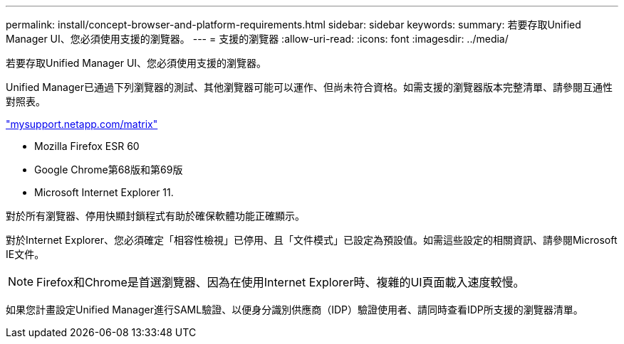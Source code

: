 ---
permalink: install/concept-browser-and-platform-requirements.html 
sidebar: sidebar 
keywords:  
summary: 若要存取Unified Manager UI、您必須使用支援的瀏覽器。 
---
= 支援的瀏覽器
:allow-uri-read: 
:icons: font
:imagesdir: ../media/


[role="lead"]
若要存取Unified Manager UI、您必須使用支援的瀏覽器。

Unified Manager已通過下列瀏覽器的測試、其他瀏覽器可能可以運作、但尚未符合資格。如需支援的瀏覽器版本完整清單、請參閱互通性對照表。

http://mysupport.netapp.com/matrix["mysupport.netapp.com/matrix"]

* Mozilla Firefox ESR 60
* Google Chrome第68版和第69版
* Microsoft Internet Explorer 11.


對於所有瀏覽器、停用快顯封鎖程式有助於確保軟體功能正確顯示。

對於Internet Explorer、您必須確定「相容性檢視」已停用、且「文件模式」已設定為預設值。如需這些設定的相關資訊、請參閱Microsoft IE文件。

[NOTE]
====
Firefox和Chrome是首選瀏覽器、因為在使用Internet Explorer時、複雜的UI頁面載入速度較慢。

====
如果您計畫設定Unified Manager進行SAML驗證、以便身分識別供應商（IDP）驗證使用者、請同時查看IDP所支援的瀏覽器清單。

